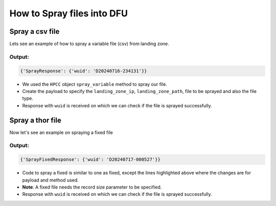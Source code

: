 .. _spray:

How to Spray files into DFU
==========================================

Spray a csv file
--------------------------
Lets see an example of how to spray a variable file (csv) from landing zone.

.. code-block:: python
    :linenos:

    from pyhpcc.models.auth import Auth
    from pyhpcc.models.hpcc import HPCC

    # Configurations
    environment = (
        "university.us-hpccsystems-dev.azure.lnrsg.io"  # Eg: myuniversity.hpccsystems.io
    )
    port = "8010"  # Eg: 8010
    user_name = "user_name"  # HPCC username
    password = "password"  # HPCC password
    protocol = "http"  # Specify HTTP or HTTPS
    logical_file = "pyhpcc::testing::internet::csv"
    landing_zone_ip = "localhost"  # IP of dropzone
    landing_zone_path = "/var/lib/HPCCSystems/mydropzone/"  # Path in dropzone
    spray_file = "emp.csv"  # file to be sprayed from landing zone
    dfu_cluster = "data"
    try:
        auth_object = Auth(
            environment,
            port,
            user_name,
            password,
            protocol=protocol,
        )
        hpcc_object = HPCC(auth=auth_object)
        payload = {
            "sourceIP": landing_zone_ip,
            "sourcePath": landing_zone_path + spray_file,
            "sourceCsvSeparate": "\\,",
            "sourceCsvTerminate": "\\n,\\r\\n",
            "destGroup": dfu_cluster,
            "destLogicalName": logical_file,
            "overwrite": "on",
            "nosplit": "false",
            "compress": "false",
            "failIfNoSourceFile": "true",
            "sourceFormat": 1,  # TODO: Change according to file type
        }
        response = hpcc_object.spray_variable(**payload).json()
        print(response)
        wuid = print(response["SprayResponse"]["wuid"])

    except Exception as e:
        print(e)


Output:
~~~~~~~~

.. code-block:: bash

    {'SprayResponse': {'wuid': 'D20240716-234131'}}

* We used the ``HPCC`` object ``spray_variable`` method to spray our file.
* Create the payload to specify the ``landing_zone_ip``, ``landing_zone_path``, file to be sprayed and also the file type.
* Response with ``wuid`` is received on which we can check if the file is sprayed successfully.


Spray a thor file
-------------------------

Now let's see an example on spraying a fixed file

.. code-block:: python
    :linenos:
    :emphasize-lines: 26-37

    from pyhpcc.models.auth import Auth
    from pyhpcc.models.hpcc import HPCC

    # Configurations
    environment = (
        "university.us-hpccsystems-dev.azure.lnrsg.io"  # Eg: myuniversity.hpccsystems.io
    )
    port = "8010"  # Eg: 8010
    user_name = "user_name"  # HPCC username
    password = "password"  # HPCC password
    protocol = "http"  # Specify HTTP or HTTPS p
    logical_file = "pyhpcc::testing::internet::thor"
    landing_zone_ip = "localhost"  # IP of dropzone
    spray_file = "employee_data_thor"  # file to be sprayed from landing zone
    landing_zone_path = "/var/lib/HPCCSystems/mydropzone/"  # Path in dropzone
    dfu_cluster = "data"
    try:
        auth_object = Auth(
            environment,
            port,
            user_name,
            password,
            protocol=protocol,
        )
        hpcc_object = HPCC(auth=auth_object)
        payload = {
            "sourceIP": landing_zone_ip,
            "sourcePath": landing_zone_path + spray_file,
            "sourceRecordSize": 151,  # TODO: Specify the record length of the THOR file
            "destGroup": dfu_cluster,
            "destLogicalName": logical_file,
            "overwrite": "on",
            "nosplit": "false",
            "compress": "false",
            "failIfNoSourceFile": "true",
        }
        response = hpcc_object.spray_fixed(**payload).json()
        print(response)

    except Exception as e:
        print(e)


Output:
~~~~~~~~

.. code-block:: bash
     
    {'SprayFixedResponse': {'wuid': 'D20240717-000527'}}


* Code to spray a fixed is similar to one as fixed, except the lines highlighted above where the changes are for  payload and method used.
* **Note**: A fixed file needs the record size parameter to be specified.
* Response with ``wuid`` is received on which we can check if the file is sprayed successfully. 